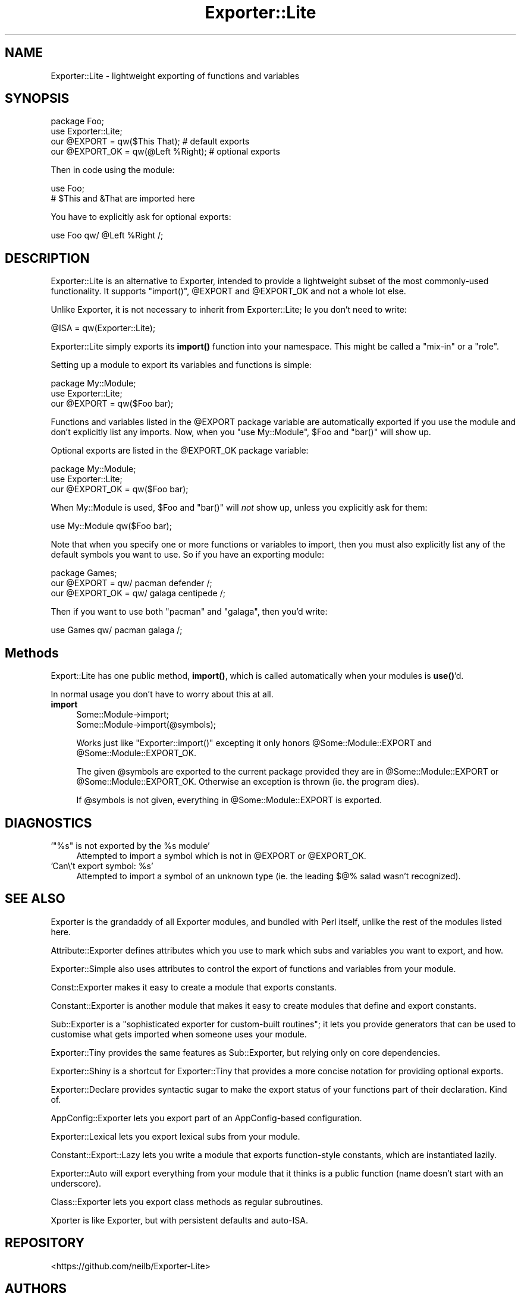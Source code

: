 .\" Automatically generated by Pod::Man 4.14 (Pod::Simple 3.40)
.\"
.\" Standard preamble:
.\" ========================================================================
.de Sp \" Vertical space (when we can't use .PP)
.if t .sp .5v
.if n .sp
..
.de Vb \" Begin verbatim text
.ft CW
.nf
.ne \\$1
..
.de Ve \" End verbatim text
.ft R
.fi
..
.\" Set up some character translations and predefined strings.  \*(-- will
.\" give an unbreakable dash, \*(PI will give pi, \*(L" will give a left
.\" double quote, and \*(R" will give a right double quote.  \*(C+ will
.\" give a nicer C++.  Capital omega is used to do unbreakable dashes and
.\" therefore won't be available.  \*(C` and \*(C' expand to `' in nroff,
.\" nothing in troff, for use with C<>.
.tr \(*W-
.ds C+ C\v'-.1v'\h'-1p'\s-2+\h'-1p'+\s0\v'.1v'\h'-1p'
.ie n \{\
.    ds -- \(*W-
.    ds PI pi
.    if (\n(.H=4u)&(1m=24u) .ds -- \(*W\h'-12u'\(*W\h'-12u'-\" diablo 10 pitch
.    if (\n(.H=4u)&(1m=20u) .ds -- \(*W\h'-12u'\(*W\h'-8u'-\"  diablo 12 pitch
.    ds L" ""
.    ds R" ""
.    ds C` ""
.    ds C' ""
'br\}
.el\{\
.    ds -- \|\(em\|
.    ds PI \(*p
.    ds L" ``
.    ds R" ''
.    ds C`
.    ds C'
'br\}
.\"
.\" Escape single quotes in literal strings from groff's Unicode transform.
.ie \n(.g .ds Aq \(aq
.el       .ds Aq '
.\"
.\" If the F register is >0, we'll generate index entries on stderr for
.\" titles (.TH), headers (.SH), subsections (.SS), items (.Ip), and index
.\" entries marked with X<> in POD.  Of course, you'll have to process the
.\" output yourself in some meaningful fashion.
.\"
.\" Avoid warning from groff about undefined register 'F'.
.de IX
..
.nr rF 0
.if \n(.g .if rF .nr rF 1
.if (\n(rF:(\n(.g==0)) \{\
.    if \nF \{\
.        de IX
.        tm Index:\\$1\t\\n%\t"\\$2"
..
.        if !\nF==2 \{\
.            nr % 0
.            nr F 2
.        \}
.    \}
.\}
.rr rF
.\" ========================================================================
.\"
.IX Title "Exporter::Lite 3"
.TH Exporter::Lite 3 "2016-01-13" "perl v5.32.0" "User Contributed Perl Documentation"
.\" For nroff, turn off justification.  Always turn off hyphenation; it makes
.\" way too many mistakes in technical documents.
.if n .ad l
.nh
.SH "NAME"
Exporter::Lite \- lightweight exporting of functions and variables
.SH "SYNOPSIS"
.IX Header "SYNOPSIS"
.Vb 2
\&  package Foo;
\&  use Exporter::Lite;
\&
\&  our @EXPORT    = qw($This That);      # default exports
\&  our @EXPORT_OK = qw(@Left %Right);    # optional exports
.Ve
.PP
Then in code using the module:
.PP
.Vb 2
\&  use Foo;
\&  # $This and &That are imported here
.Ve
.PP
You have to explicitly ask for optional exports:
.PP
.Vb 1
\& use Foo qw/ @Left %Right /;
.Ve
.SH "DESCRIPTION"
.IX Header "DESCRIPTION"
Exporter::Lite is an alternative to Exporter,
intended to provide a lightweight subset
of the most commonly-used functionality.
It supports \f(CW\*(C`import()\*(C'\fR, \f(CW@EXPORT\fR and
\&\f(CW@EXPORT_OK\fR and not a whole lot else.
.PP
Unlike Exporter, it is not necessary to inherit from Exporter::Lite;
Ie you don't need to write:
.PP
.Vb 1
\& @ISA = qw(Exporter::Lite);
.Ve
.PP
Exporter::Lite simply exports its \fBimport()\fR function into your namespace.
This might be called a \*(L"mix-in\*(R" or a \*(L"role\*(R".
.PP
Setting up a module to export its variables and functions is simple:
.PP
.Vb 2
\&    package My::Module;
\&    use Exporter::Lite;
\&
\&    our @EXPORT = qw($Foo bar);
.Ve
.PP
Functions and variables listed in the \f(CW@EXPORT\fR package variable
are automatically exported if you use the module and don't explicitly
list any imports.
Now, when you \f(CW\*(C`use My::Module\*(C'\fR, \f(CW$Foo\fR and \f(CW\*(C`bar()\*(C'\fR will show up.
.PP
Optional exports are listed in the \f(CW@EXPORT_OK\fR package variable:
.PP
.Vb 2
\&    package My::Module;
\&    use Exporter::Lite;
\&
\&    our @EXPORT_OK = qw($Foo bar);
.Ve
.PP
When My::Module is used, \f(CW$Foo\fR and \f(CW\*(C`bar()\*(C'\fR will \fInot\fR show up,
unless you explicitly ask for them:
.PP
.Vb 1
\&    use My::Module qw($Foo bar);
.Ve
.PP
Note that when you specify one or more functions or variables to import,
then you must also explicitly list any of the default symbols you want to use.
So if you have an exporting module:
.PP
.Vb 3
\&    package Games;
\&    our @EXPORT    = qw/ pacman defender  /;
\&    our @EXPORT_OK = qw/ galaga centipede /;
.Ve
.PP
Then if you want to use both \f(CW\*(C`pacman\*(C'\fR and \f(CW\*(C`galaga\*(C'\fR, then you'd write:
.PP
.Vb 1
\&    use Games qw/ pacman galaga /;
.Ve
.SH "Methods"
.IX Header "Methods"
Export::Lite has one public method, \fBimport()\fR, which is called
automatically when your modules is \fBuse()\fR'd.
.PP
In normal usage you don't have to worry about this at all.
.IP "\fBimport\fR" 4
.IX Item "import"
.Vb 2
\&  Some::Module\->import;
\&  Some::Module\->import(@symbols);
.Ve
.Sp
Works just like \f(CW\*(C`Exporter::import()\*(C'\fR excepting it only honors
\&\f(CW@Some::Module::EXPORT\fR and \f(CW@Some::Module::EXPORT_OK\fR.
.Sp
The given \f(CW@symbols\fR are exported to the current package provided they
are in \f(CW@Some::Module::EXPORT\fR or \f(CW@Some::Module::EXPORT_OK\fR.  Otherwise
an exception is thrown (ie. the program dies).
.Sp
If \f(CW@symbols\fR is not given, everything in \f(CW@Some::Module::EXPORT\fR is
exported.
.SH "DIAGNOSTICS"
.IX Header "DIAGNOSTICS"
.ie n .IP "'""%s"" is not exported by the %s module'" 4
.el .IP "'``%s'' is not exported by the \f(CW%s\fR module'" 4
.IX Item "'%s is not exported by the %s module'"
Attempted to import a symbol which is not in \f(CW@EXPORT\fR or \f(CW@EXPORT_OK\fR.
.ie n .IP "'Can\e't export symbol: %s'" 4
.el .IP "'Can\e't export symbol: \f(CW%s\fR'" 4
.IX Item "'Can't export symbol: %s'"
Attempted to import a symbol of an unknown type (ie. the leading $@% salad
wasn't recognized).
.SH "SEE ALSO"
.IX Header "SEE ALSO"
Exporter is the grandaddy of all Exporter modules, and bundled with Perl
itself, unlike the rest of the modules listed here.
.PP
Attribute::Exporter defines attributes which you use to mark
which subs and variables you want to export, and how.
.PP
Exporter::Simple also uses attributes to control the export of
functions and variables from your module.
.PP
Const::Exporter makes it easy to create a module that exports constants.
.PP
Constant::Exporter is another module that makes it easy to create
modules that define and export constants.
.PP
Sub::Exporter is a \*(L"sophisticated exporter for custom-built routines\*(R";
it lets you provide generators that can be used to customise what
gets imported when someone uses your module.
.PP
Exporter::Tiny provides the same features as Sub::Exporter,
but relying only on core dependencies.
.PP
Exporter::Shiny is a shortcut for Exporter::Tiny that
provides a more concise notation for providing optional exports.
.PP
Exporter::Declare provides syntactic sugar to make the export
status of your functions part of their declaration. Kind of.
.PP
AppConfig::Exporter lets you export part of an AppConfig\-based
configuration.
.PP
Exporter::Lexical lets you export lexical subs from your module.
.PP
Constant::Export::Lazy lets you write a module that exports
function-style constants, which are instantiated lazily.
.PP
Exporter::Auto will export everything from your module that
it thinks is a public function (name doesn't start with an underscore).
.PP
Class::Exporter lets you export class methods as regular subroutines.
.PP
Xporter is like Exporter, but with persistent defaults and auto-ISA.
.SH "REPOSITORY"
.IX Header "REPOSITORY"
<https://github.com/neilb/Exporter\-Lite>
.SH "AUTHORS"
.IX Header "AUTHORS"
Michael G Schwern <schwern@pobox.com>
.SH "LICENSE"
.IX Header "LICENSE"
This program is free software; you can redistribute it and/or
modify it under the same terms as Perl itself.
.PP
See \fIhttp://www.perl.com/perl/misc/Artistic.html\fR
